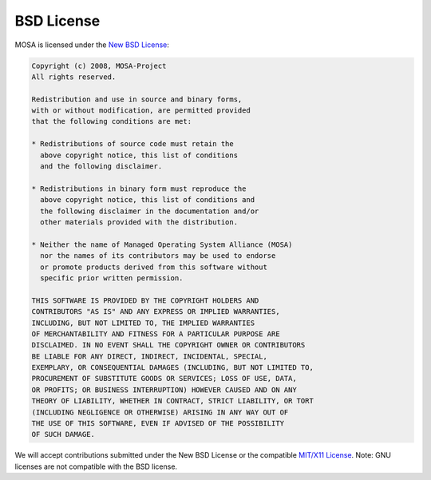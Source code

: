 ###########
BSD License
###########

MOSA is licensed under the `New BSD License <http://en.wikipedia.org/wiki/New_BSD>`__:

.. code-block:: text

  Copyright (c) 2008, MOSA-Project
  All rights reserved.

  Redistribution and use in source and binary forms, 
  with or without modification, are permitted provided 
  that the following conditions are met:

  * Redistributions of source code must retain the
    above copyright notice, this list of conditions 
    and the following disclaimer.

  * Redistributions in binary form must reproduce the 
    above copyright notice, this list of conditions and 
    the following disclaimer in the documentation and/or 
    other materials provided with the distribution.

  * Neither the name of Managed Operating System Alliance (MOSA) 
    nor the names of its contributors may be used to endorse 
    or promote products derived from this software without 
    specific prior written permission.

  THIS SOFTWARE IS PROVIDED BY THE COPYRIGHT HOLDERS AND 
  CONTRIBUTORS "AS IS" AND ANY EXPRESS OR IMPLIED WARRANTIES,
  INCLUDING, BUT NOT LIMITED TO, THE IMPLIED WARRANTIES 
  OF MERCHANTABILITY AND FITNESS FOR A PARTICULAR PURPOSE ARE 
  DISCLAIMED. IN NO EVENT SHALL THE COPYRIGHT OWNER OR CONTRIBUTORS
  BE LIABLE FOR ANY DIRECT, INDIRECT, INCIDENTAL, SPECIAL, 
  EXEMPLARY, OR CONSEQUENTIAL DAMAGES (INCLUDING, BUT NOT LIMITED TO, 
  PROCUREMENT OF SUBSTITUTE GOODS OR SERVICES; LOSS OF USE, DATA, 
  OR PROFITS; OR BUSINESS INTERRUPTION) HOWEVER CAUSED AND ON ANY 
  THEORY OF LIABILITY, WHETHER IN CONTRACT, STRICT LIABILITY, OR TORT 
  (INCLUDING NEGLIGENCE OR OTHERWISE) ARISING IN ANY WAY OUT OF
  THE USE OF THIS SOFTWARE, EVEN IF ADVISED OF THE POSSIBILITY 
  OF SUCH DAMAGE.

We will accept contributions submitted under the New BSD License or the compatible `MIT/X11 License <http://en.wikipedia.org/wiki/MIT_License>`__. Note: GNU licenses are not compatible with the BSD license. 
